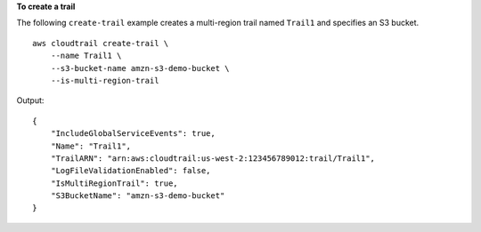 **To create a trail**

The following ``create-trail`` example creates a multi-region trail named ``Trail1`` and specifies an S3 bucket. ::

    aws cloudtrail create-trail \
        --name Trail1 \
        --s3-bucket-name amzn-s3-demo-bucket \
        --is-multi-region-trail

Output::

    {
        "IncludeGlobalServiceEvents": true, 
        "Name": "Trail1", 
        "TrailARN": "arn:aws:cloudtrail:us-west-2:123456789012:trail/Trail1", 
        "LogFileValidationEnabled": false, 
        "IsMultiRegionTrail": true, 
        "S3BucketName": "amzn-s3-demo-bucket"
    }
